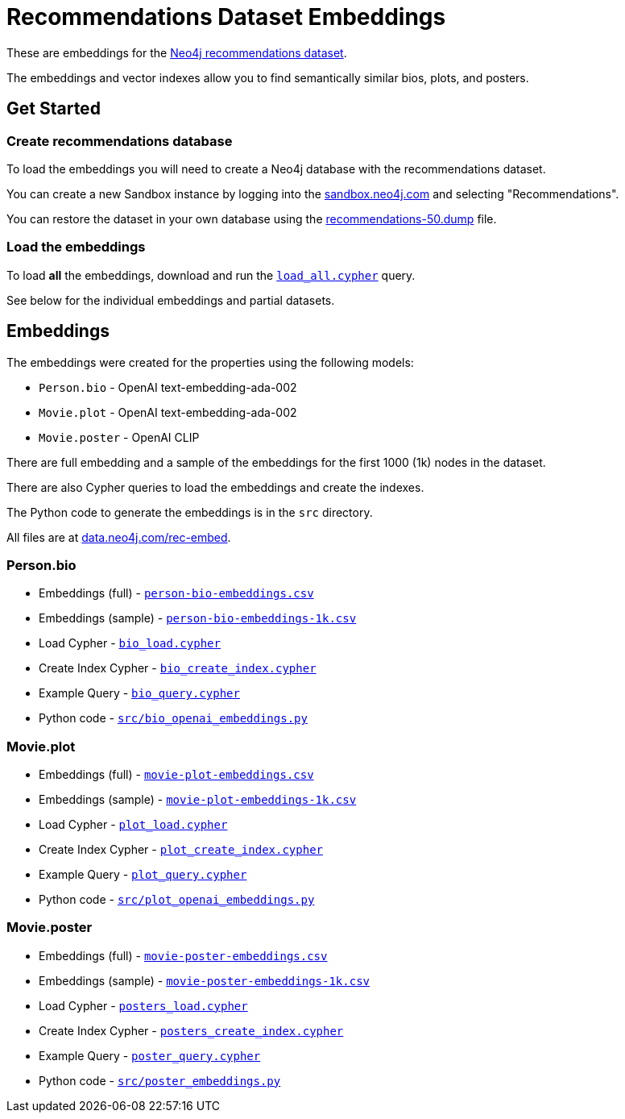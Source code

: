 = Recommendations Dataset Embeddings
:url: https://data.neo4j.com/rec-embed/

These are embeddings for the link:https://github.com/neo4j-graph-examples/recommendations[Neo4j recommendations dataset^]. 

The embeddings and vector indexes allow you to find semantically similar bios, plots, and posters.

== Get Started

=== Create recommendations database

To load the embeddings you will need to create a Neo4j database with the recommendations dataset.

You can create a new Sandbox instance by logging into the link:https://sandbox.neo4j.com/[sandbox.neo4j.com^] and selecting "Recommendations".

You can restore the dataset in your own database using the
link:https://github.com/neo4j-graph-examples/recommendations/blob/main/data/recommendations-50.dump[recommendations-50.dump] file.

=== Load the embeddings

To load *all* the embeddings, download and run the link:{url}load_all.cypher[`load_all.cypher`^] query.

See below for the individual embeddings and partial datasets.

== Embeddings

The embeddings were created for the properties using the following models:

- `Person.bio` - OpenAI text-embedding-ada-002 
- `Movie.plot` - OpenAI text-embedding-ada-002 
- `Movie.poster` - OpenAI CLIP

There are full embedding and a sample of the embeddings for the first 1000 (1k) nodes in the dataset.

There are also Cypher queries to load the embeddings and create the indexes.

The Python code to generate the embeddings is in the `src` directory.

All files are at link:{url}[data.neo4j.com/rec-embed^].

=== Person.bio

* Embeddings (full) - link:{url}person-bio-embeddings.csv[`person-bio-embeddings.csv`^]
* Embeddings (sample) - link:{url}person-bio-embeddings-1k.csv[`person-bio-embeddings-1k.csv`^]
* Load Cypher - link:{url}bio_load.cypher[`bio_load.cypher`^]
* Create Index Cypher - link:{url}bio_create_index.cypher[`bio_create_index.cypher`^]
* Example Query - link:{url}bio_query.cypher[`bio_query.cypher`^]
* Python code - link:{url}src/bio_openai_embeddings.py[`src/bio_openai_embeddings.py`^]

=== Movie.plot

* Embeddings (full) - link:{url}movie-plot-embeddings.csv[`movie-plot-embeddings.csv`^]
* Embeddings (sample) - link:{url}movie-plot-embeddings-1k.csv[`movie-plot-embeddings-1k.csv`^]
* Load Cypher - link:{url}plot_load.cypher[`plot_load.cypher`^]
* Create Index Cypher - link:{url}plot_create_index.cypher[`plot_create_index.cypher`^]
* Example Query - link:{url}plot_query.cypher[`plot_query.cypher`^]
* Python code - link:{url}src/plot_openai_embeddings.py[`src/plot_openai_embeddings.py`^]

=== Movie.poster

* Embeddings (full) - link:{url}movie-poster-embeddings.csv[`movie-poster-embeddings.csv`^]
* Embeddings (sample) - link:{url}movie-poster-embeddings-1k.csv[`movie-poster-embeddings-1k.csv`^]
* Load Cypher - link:{url}posters_load.cypher[`posters_load.cypher`^]
* Create Index Cypher - link:{url}posters_create_index.cypher[`posters_create_index.cypher`^]
* Example Query - link:{url}poster_query.cypher[`poster_query.cypher`^]
* Python code - link:{url}src/poster_embeddings.py[`src/poster_embeddings.py`^]
